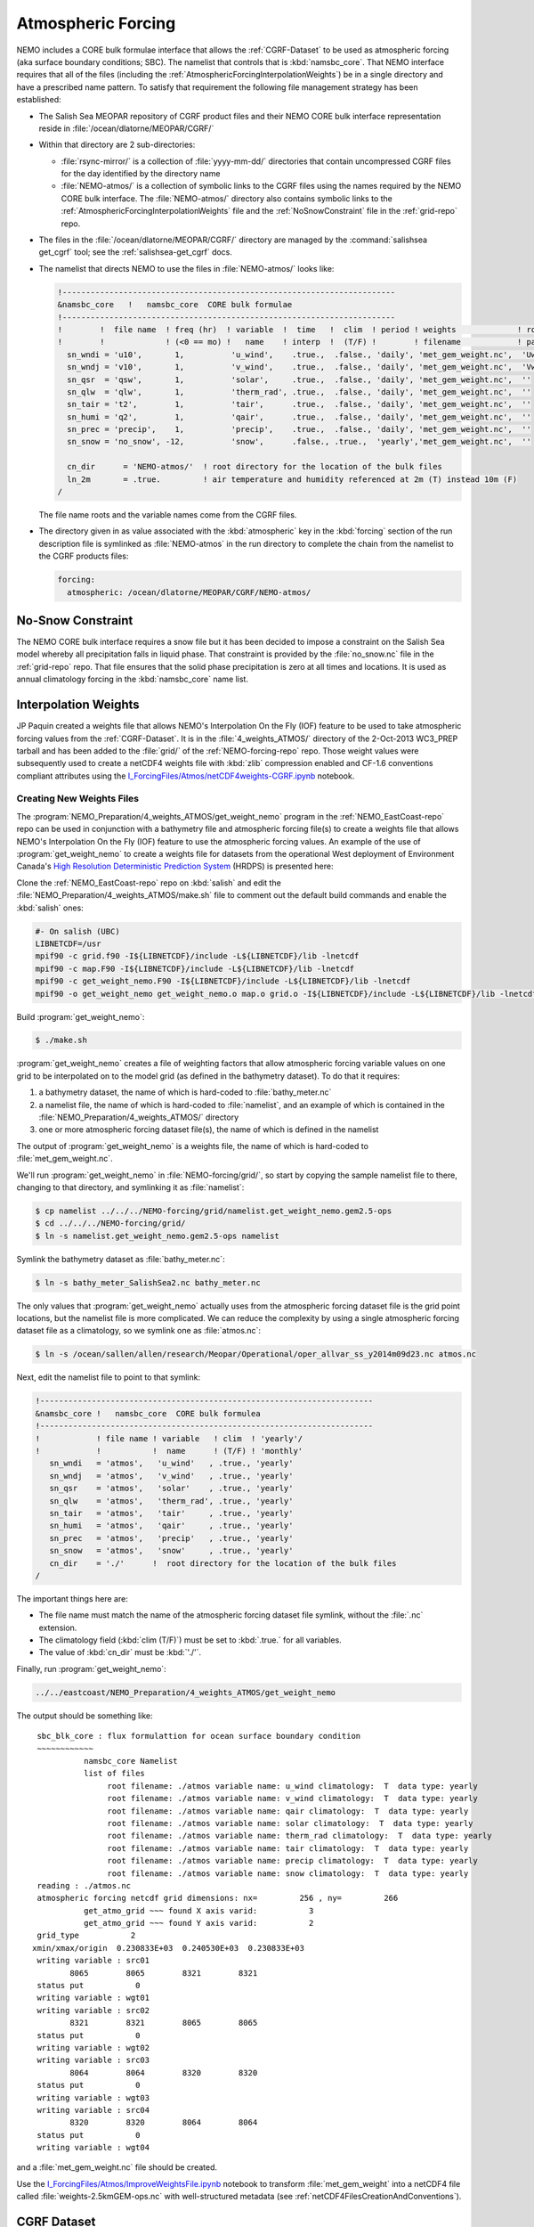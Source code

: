 .. _AtmosphericForcing:

*******************
Atmospheric Forcing
*******************

NEMO includes a CORE bulk formulae interface that allows the :ref:`CGRF-Dataset` to be used as atmospheric forcing
(aka surface boundary conditions; SBC).
The namelist that controls that is :kbd:`namsbc_core`.
That NEMO interface requires that all of the files
(including the :ref:`AtmosphericForcingInterpolationWeights`)
be in a single directory and have a prescribed name pattern.
To satisfy that requirement the following file management strategy has been established:

* The Salish Sea MEOPAR repository of CGRF product files and their NEMO CORE bulk interface representation reside in :file:`/ocean/dlatorne/MEOPAR/CGRF/`

* Within that directory are 2 sub-directories:

  * :file:`rsync-mirror/` is a collection of :file:`yyyy-mm-dd/` directories that contain uncompressed CGRF files for the day identified by the directory name
  * :file:`NEMO-atmos/` is a collection of symbolic links to the CGRF files using the names required by the NEMO CORE bulk interface.
    The :file:`NEMO-atmos/` directory also contains symbolic links to the :ref:`AtmosphericForcingInterpolationWeights` file and the :ref:`NoSnowConstraint` file in the :ref:`grid-repo` repo.

* The files in the :file:`/ocean/dlatorne/MEOPAR/CGRF/` directory are managed by the :command:`salishsea get_cgrf` tool;
  see the :ref:`salishsea-get_cgrf` docs.

* The namelist that directs NEMO to use the files in :file:`NEMO-atmos/` looks like:

  .. code-block:: fortran

      !-----------------------------------------------------------------------
      &namsbc_core   !   namsbc_core  CORE bulk formulae
      !-----------------------------------------------------------------------
      !        !  file name  ! freq (hr)  ! variable  !  time   !  clim  ! period ! weights             ! rotation !
      !        !             ! (<0 == mo) !   name    ! interp  !  (T/F) !        ! filename            ! pairing  !
        sn_wndi = 'u10',       1,          'u_wind',    .true.,  .false., 'daily', 'met_gem_weight.nc',  'Uwnd'
        sn_wndj = 'v10',       1,          'v_wind',    .true.,  .false., 'daily', 'met_gem_weight.nc',  'Vwnd'
        sn_qsr  = 'qsw',       1,          'solar',     .true.,  .false., 'daily', 'met_gem_weight.nc',  ''
        sn_qlw  = 'qlw',       1,          'therm_rad', .true.,  .false., 'daily', 'met_gem_weight.nc',  ''
        sn_tair = 't2',        1,          'tair',      .true.,  .false., 'daily', 'met_gem_weight.nc',  ''
        sn_humi = 'q2',        1,          'qair',      .true.,  .false., 'daily', 'met_gem_weight.nc',  ''
        sn_prec = 'precip',    1,          'precip',    .true.,  .false., 'daily', 'met_gem_weight.nc',  ''
        sn_snow = 'no_snow', -12,          'snow',      .false., .true.,  'yearly','met_gem_weight.nc',  ''

        cn_dir      = 'NEMO-atmos/'  ! root directory for the location of the bulk files
        ln_2m       = .true.         ! air temperature and humidity referenced at 2m (T) instead 10m (F)
      /

  The file name roots and the variable names come from the CGRF files.

* The directory given in as value associated with the :kbd:`atmospheric` key in the :kbd:`forcing` section of the run description file is symlinked as :file:`NEMO-atmos` in the run directory to complete the chain from the namelist to the CGRF products files:

  .. code-block:: yaml

      forcing:
        atmospheric: /ocean/dlatorne/MEOPAR/CGRF/NEMO-atmos/


.. _NoSnowConstraint:

No-Snow Constraint
==================

The NEMO CORE bulk interface requires a snow file but it has been decided to impose a constraint on the Salish Sea model whereby all precipitation falls in liquid phase.
That constraint is provided by the :file:`no_snow.nc` file in the :ref:`grid-repo` repo.
That file ensures that the solid phase precipitation is zero at all times and locations.
It is used as annual climatology forcing in the :kbd:`namsbc_core` name list.


.. _AtmosphericForcingInterpolationWeights:

Interpolation Weights
=====================

JP Paquin created a weights file that allows NEMO's Interpolation On the Fly
(IOF)
feature to be used to take atmospheric forcing values from the :ref:`CGRF-Dataset`.
It is in the :file:`4_weights_ATMOS/` directory of the 2-Oct-2013 WC3_PREP tarball and has been added to the :file:`grid/` of the :ref:`NEMO-forcing-repo` repo.
Those weight values were subsequently used to create a netCDF4 weights file with :kbd:`zlib` compression enabled and CF-1.6 conventions compliant attributes using the `I_ForcingFiles/Atmos/netCDF4weights-CGRF.ipynb`_ notebook.

.. _I_ForcingFiles/Atmos/netCDF4weights-CGRF.ipynb: https://nbviewer.jupyter.org/urls/bitbucket.org/salishsea/tools/raw/tip/I_ForcingFiles/Atmos/netCDF4weights-CGRF.ipynb


Creating New Weights Files
--------------------------

The :program:`NEMO_Preparation/4_weights_ATMOS/get_weight_nemo` program in the :ref:`NEMO_EastCoast-repo` repo can be used in conjunction with a bathymetry file and atmospheric forcing file(s) to create a weights file that allows NEMO's Interpolation On the Fly
(IOF)
feature to use the atmospheric forcing values.
An example of the use of :program:`get_weight_nemo` to create a weights file for datasets from the operational West deployment of Environment Canada's `High Resolution Deterministic Prediction System`_ (HRDPS) is presented here:

.. _High Resolution Deterministic Prediction System: http://weather.gc.ca/grib/grib2_HRDPS_HR_e.html

Clone the :ref:`NEMO_EastCoast-repo` repo on :kbd:`salish` and edit the :file:`NEMO_Preparation/4_weights_ATMOS/make.sh` file to comment out the default build commands and enable the :kbd:`salish` ones:

.. code-block:: bash

    #- On salish (UBC)
    LIBNETCDF=/usr
    mpif90 -c grid.f90 -I${LIBNETCDF}/include -L${LIBNETCDF}/lib -lnetcdf
    mpif90 -c map.F90 -I${LIBNETCDF}/include -L${LIBNETCDF}/lib -lnetcdf
    mpif90 -c get_weight_nemo.F90 -I${LIBNETCDF}/include -L${LIBNETCDF}/lib -lnetcdf
    mpif90 -o get_weight_nemo get_weight_nemo.o map.o grid.o -I${LIBNETCDF}/include -L${LIBNETCDF}/lib -lnetcdf -lnetcdff

Build :program:`get_weight_nemo`:

.. code-block:: bash

    $ ./make.sh

:program:`get_weight_nemo` creates a file of weighting factors that allow atmospheric forcing variable values on one grid to be interpolated on to the model grid
(as defined in the bathymetry dataset).
To do that it requires:

#. a bathymetry dataset,
   the name of which is hard-coded to :file:`bathy_meter.nc`
#. a namelist file,
   the name of which is hard-coded to :file:`namelist`,
   and an example of which is contained in the :file:`NEMO_Preparation/4_weights_ATMOS/` directory
#. one or more atmospheric forcing dataset file(s),
   the name of which is defined in the namelist

The output of :program:`get_weight_nemo` is a weights file,
the name of which is hard-coded to :file:`met_gem_weight.nc`.

We'll run :program:`get_weight_nemo` in :file:`NEMO-forcing/grid/`,
so start by copying the sample namelist file to there,
changing to that directory,
and symlinking it as :file:`namelist`:

.. code-block:: bash

    $ cp namelist ../../../NEMO-forcing/grid/namelist.get_weight_nemo.gem2.5-ops
    $ cd ../../../NEMO-forcing/grid/
    $ ln -s namelist.get_weight_nemo.gem2.5-ops namelist

Symlink the bathymetry dataset as :file:`bathy_meter.nc`:

.. code-block:: bash

    $ ln -s bathy_meter_SalishSea2.nc bathy_meter.nc

The only values that :program:`get_weight_nemo` actually uses from the atmospheric forcing dataset file is the grid point locations,
but the namelist file is more complicated.
We can reduce the complexity by using a single atmospheric forcing dataset file as a climatology,
so we symlink one as :file:`atmos.nc`:

.. code-block:: bash

    $ ln -s /ocean/sallen/allen/research/Meopar/Operational/oper_allvar_ss_y2014m09d23.nc atmos.nc

Next,
edit the namelist file to point to that symlink:

.. code-block:: fortran

    !-----------------------------------------------------------------------
    &namsbc_core !   namsbc_core  CORE bulk formulea
    !-----------------------------------------------------------------------
    !            ! file name ! variable   ! clim  ! 'yearly'/
    !            !           !  name      ! (T/F) ! 'monthly'
       sn_wndi   = 'atmos',   'u_wind'   , .true., 'yearly'
       sn_wndj   = 'atmos',   'v_wind'   , .true., 'yearly'
       sn_qsr    = 'atmos',   'solar'    , .true., 'yearly'
       sn_qlw    = 'atmos',   'therm_rad', .true., 'yearly'
       sn_tair   = 'atmos',   'tair'     , .true., 'yearly'
       sn_humi   = 'atmos',   'qair'     , .true., 'yearly'
       sn_prec   = 'atmos',   'precip'   , .true., 'yearly'
       sn_snow   = 'atmos',   'snow'     , .true., 'yearly'
       cn_dir    = './'      !  root directory for the location of the bulk files
    /

The important things here are:

* The file name must match the name of the atmospheric forcing dataset file symlink,
  without the :file:`.nc` extension.
* The climatology field (:kbd:`clim (T/F)`) must be set to :kbd:`.true.` for all variables.
* The value of :kbd:`cn_dir` must be :kbd:`'./'`.

Finally,
run :program:`get_weight_nemo`:

.. code-block:: bash

    ../../eastcoast/NEMO_Preparation/4_weights_ATMOS/get_weight_nemo

The output should be something like::

   sbc_blk_core : flux formulattion for ocean surface boundary condition
   ~~~~~~~~~~~~
             namsbc_core Namelist
             list of files
                  root filename: ./atmos variable name: u_wind climatology:  T  data type: yearly
                  root filename: ./atmos variable name: v_wind climatology:  T  data type: yearly
                  root filename: ./atmos variable name: qair climatology:  T  data type: yearly
                  root filename: ./atmos variable name: solar climatology:  T  data type: yearly
                  root filename: ./atmos variable name: therm_rad climatology:  T  data type: yearly
                  root filename: ./atmos variable name: tair climatology:  T  data type: yearly
                  root filename: ./atmos variable name: precip climatology:  T  data type: yearly
                  root filename: ./atmos variable name: snow climatology:  T  data type: yearly
   reading : ./atmos.nc
   atmospheric forcing netcdf grid dimensions: nx=         256 , ny=         266
             get_atmo_grid ~~~ found X axis varid:           3
             get_atmo_grid ~~~ found Y axis varid:           2
   grid_type           2
  xmin/xmax/origin  0.230833E+03  0.240530E+03  0.230833E+03
   writing variable : src01
          8065        8065        8321        8321
   status put           0
   writing variable : wgt01
   writing variable : src02
          8321        8321        8065        8065
   status put           0
   writing variable : wgt02
   writing variable : src03
          8064        8064        8320        8320
   status put           0
   writing variable : wgt03
   writing variable : src04
          8320        8320        8064        8064
   status put           0
   writing variable : wgt04

and a :file:`met_gem_weight.nc` file should be created.

Use the `I_ForcingFiles/Atmos/ImproveWeightsFile.ipynb`_ notebook to transform :file:`met_gem_weight` into a netCDF4 file called :file:`weights-2.5kmGEM-ops.nc` with well-structured metadata
(see :ref:`netCDF4FilesCreationAndConventions`).

.. _I_ForcingFiles/Atmos/ImproveWeightsFile.ipynb: https://nbviewer.jupyter.org/urls/bitbucket.org/salishsea/tools/raw/tip/I_ForcingFiles/Atmos/ImproveWeightsFile.ipynb


.. _CGRF-Dataset:

CGRF Dataset
============

The Canadian Meteorological Centre's
(CMC)
Global Deterministic Prediction System
(GDPS)
Reforecasts
(CGRF)
dataset is a relatively high-resolution forcing dataset for ocean models [Smith_etal2013]_.
The dataset is hosted on an :program:`rsync` server at :kbd:`goapp.ocean.dal.ca`.
User id and password credentials are required to access it.

At the command line you can explore the dataset with commands like:

.. code-block:: bash

    rsync <userid>@goapp.ocean.dal.ca::canadian_GDPS_reforecasts_v1/2002/2002091500
    Password:
    dr-xr-xr-x        4096 2012/06/14 06:59:22 2002091500

and

.. code-block:: bash

    rsync <userid>@goapp.ocean.dal.ca::canadian_GDPS_reforecasts_v1/2002/2002091500/
    Password:
    dr-xr-xr-x        4096 2012/06/14 06:59:22 .
    -r-xr-xr-x     8844469 2011/06/06 07:46:01 2002091500_precip.nc.gz
    -r-xr-xr-x    27045976 2011/01/14 21:37:09 2002091500_q2.nc.gz
    -r-xr-xr-x    20960161 2011/01/14 21:37:26 2002091500_qlw.nc.gz
    -r-xr-xr-x    10451631 2011/01/14 21:37:34 2002091500_qsw.nc.gz
    -r-xr-xr-x    11655341 2011/01/14 21:37:37 2002091500_slp.nc.gz
    -r-xr-xr-x    27080056 2011/01/14 21:37:15 2002091500_t2.nc.gz
    -r-xr-xr-x    37703920 2011/01/14 21:37:04 2002091500_u10.nc.gz
    -r-xr-xr-x    37641390 2011/01/14 21:37:05 2002091500_v10.nc.gz

Note that the trailing slash causes the contents of a directory to be accessed while its absence refers to the directory itself.

To make a local copy of files use the :kbd:`-rltv` options and provide a destination directory
(which will be created if it doesn't already exist):

.. code-block:: bash

    rsync -rltv <userid>@goapp.ocean.dal.ca::canadian_GDPS_reforecasts_v1/2002/2002091500/ 2002-09-15/
    Password:
    receiving incremental file list
    ./
    2002091500_precip.nc.gz
    2002091500_q2.nc.gz
    2002091500_qlw.nc.gz
    2002091500_qsw.nc.gz
    2002091500_slp.nc.gz
    2002091500_t2.nc.gz
    2002091500_u10.nc.gz
    2002091500_v10.nc.gz

    sent 234 bytes  received 181405678 bytes  6596578.62 bytes/sec
    total size is 181382944  speedup is 1.00

The local files are created with :kbd:`555` permissions.
Make them user and group writable so that they can be decompressed,
and non-executable with:

.. code-block:: bash

    chmod 664 2002-09-15/*

See the :command:`salishsea` :ref:`salishsea-get_cgrf` docs for details of a tool that automates this process.


.. _Pressure-Correction:

Pressure Correction
====================

The CGRF atmospheric model uses a terrain following vertical coordinate system which means that the lowest grid cells are not at sea level in mountainous regions such as those surrounding the Salish Sea.
As such, we have developed an algorithm to adjust CGRF pressure files to sea level.
First, the altitude of each grid cell is computed since this is not given in the CGRF output.
Given the of an air parcel, we can approximate its height :math:`z_1` above sea level using the following formula [Holton1992]_:

.. math::
   p_s = p_1\left(\gamma\frac{z_1}{T_1} +1 \right)^\frac{g}{\gamma R}

where :math:`g` is the acceleration due to gravity, :math:`R` is the ideal gas constant, and :math:`\gamma` is the temperature lapse rate of the atmosphere (0.0098 degrees/m).

To arrive at this formula we have made a few assumptions:

1. The atmosphere is in hydrostatic equilibrium: :math:`\frac{d p}{d z} = -\rho g`
2. The atmosphere is an ideal gas: :math:`p = \rho R T`
3. The temperature of the atmosphere decreases with height at a constant rate: :math:`\frac{dT}{dz} = -\gamma`

The altitude of each grid cell is stored in a file :file:`altitude_CGRF.nc` in the :file:`tools/I_ForcingFiles/Atmos` repository.

Ths sea level pressure calculation is performed in :file:`nc_tools.generate_pressure_file`, which is used in `get_cgrf`_ to correct pressure files on download.
Corrected pressure files are named :file:`slp_corr_y0000m00d00.nc`.
See the `tools docs`_ for details on :file:`nc_tools.generate_pressure_file` method.

.. _get_cgrf: https://salishseacmd.readthedocs.io/en/latest/subcommands.html#salishsea-get-cgrf

.. _tools docs: https://salishsea-meopar-tools.readthedocs.io/en/latest/SalishSeaTools/api.html#salishsea_tools.nc_tools.generate_pressure_file

.. note::

   `get_cgrf`_ requires a link to :file:`altitude_CGRF.nc` in :file:`/NEMO-atmos/`.


.. [Smith_etal2013] Smith, G. C., Roy, F., Mann, P., Dupont, F., Brasnett, B., Lemieux, J.-F., Laroche, S. and Bélair, S. (2013), A new atmospheric dataset for forcing ice–ocean models: Evaluation of reforecasts using the Canadian global deterministic prediction system. Q.J.R. Meteorol. Soc.. doi: 10.1002/qj.2194 http://dx.doi.org/10.1002/qj.2194

.. [Holton1992] Holton, J., An introduction to dynamic meteorology 3rd edition (Acadmeic Press: 1992)

